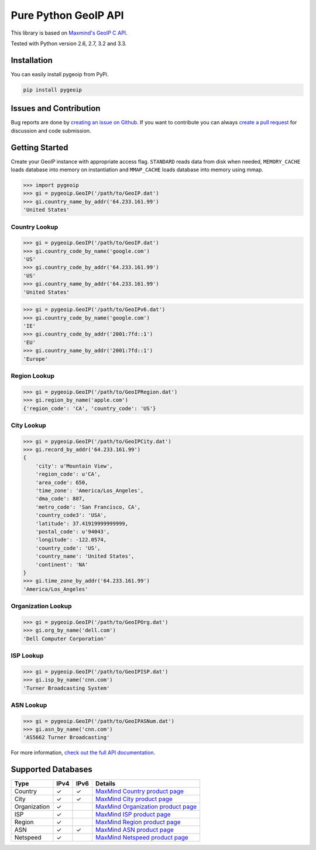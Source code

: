 Pure Python GeoIP API
=====================

This library is based on `Maxmind's GeoIP C
API <https://github.com/maxmind/geoip-api-c>`__.

Tested with Python version 2.6, 2.7, 3.2 and 3.3.

|Build Status| |Coverage Status| |Downloads|

Installation
------------

You can easily install pygeoip from PyPi.

.. code:: bash

    pip install pygeoip

Issues and Contribution
-----------------------

Bug reports are done by `creating an issue on
Github <https://github.com/appliedsec/pygeoip/issues>`__. If you want to
contribute you can always `create a pull
request <https://github.com/appliedsec/pygeoip/pulls>`__ for discussion
and code submission.

Getting Started
---------------

Create your GeoIP instance with appropriate access flag. ``STANDARD``
reads data from disk when needed, ``MEMORY_CACHE`` loads database into
memory on instantiation and ``MMAP_CACHE`` loads database into memory
using mmap.

.. code:: python

    >>> import pygeoip
    >>> gi = pygeoip.GeoIP('/path/to/GeoIP.dat')
    >>> gi.country_name_by_addr('64.233.161.99')
    'United States'

Country Lookup
~~~~~~~~~~~~~~

.. code:: python

    >>> gi = pygeoip.GeoIP('/path/to/GeoIP.dat')
    >>> gi.country_code_by_name('google.com')
    'US'
    >>> gi.country_code_by_addr('64.233.161.99')
    'US'
    >>> gi.country_name_by_addr('64.233.161.99')
    'United States'

.. code:: python

    >>> gi = pygeoip.GeoIP('/path/to/GeoIPv6.dat')
    >>> gi.country_code_by_name('google.com')
    'IE'
    >>> gi.country_code_by_addr('2001:7fd::1')
    'EU'
    >>> gi.country_name_by_addr('2001:7fd::1')
    'Europe'

Region Lookup
~~~~~~~~~~~~~

.. code:: python

    >>> gi = pygeoip.GeoIP('/path/to/GeoIPRegion.dat')
    >>> gi.region_by_name('apple.com')
    {'region_code': 'CA', 'country_code': 'US'}

City Lookup
~~~~~~~~~~~

.. code:: python

    >>> gi = pygeoip.GeoIP('/path/to/GeoIPCity.dat')
    >>> gi.record_by_addr('64.233.161.99')
    {
        'city': u'Mountain View',
        'region_code': u'CA',
        'area_code': 650,
        'time_zone': 'America/Los_Angeles',
        'dma_code': 807,
        'metro_code': 'San Francisco, CA',
        'country_code3': 'USA',
        'latitude': 37.41919999999999,
        'postal_code': u'94043',
        'longitude': -122.0574,
        'country_code': 'US',
        'country_name': 'United States',
        'continent': 'NA'
    }
    >>> gi.time_zone_by_addr('64.233.161.99')
    'America/Los_Angeles'

Organization Lookup
~~~~~~~~~~~~~~~~~~~

.. code:: python

    >>> gi = pygeoip.GeoIP('/path/to/GeoIPOrg.dat')
    >>> gi.org_by_name('dell.com')
    'Dell Computer Corporation'

ISP Lookup
~~~~~~~~~~

.. code:: python

    >>> gi = pygeoip.GeoIP('/path/to/GeoIPISP.dat')
    >>> gi.isp_by_name('cnn.com')
    'Turner Broadcasting System'

ASN Lookup
~~~~~~~~~~

.. code:: python

    >>> gi = pygeoip.GeoIP('/path/to/GeoIPASNum.dat')
    >>> gi.asn_by_name('cnn.com')
    'AS5662 Turner Broadcasting'

For more information, `check out the full API
documentation <http://packages.python.org/pygeoip>`__.

Supported Databases
-------------------

+----------------+--------+--------+-----------------------------------------------------------------------------------+
| Type           | IPv4   | IPv6   | Details                                                                           |
+================+========+========+===================================================================================+
| Country        | ✓      | ✓      | `MaxMind Country product page <http://www.maxmind.com/en/country>`__              |
+----------------+--------+--------+-----------------------------------------------------------------------------------+
| City           | ✓      | ✓      | `MaxMind City product page <http://www.maxmind.com/en/city>`__                    |
+----------------+--------+--------+-----------------------------------------------------------------------------------+
| Organization   | ✓      |        | `MaxMind Organization product page <http://www.maxmind.com/en/organization>`__    |
+----------------+--------+--------+-----------------------------------------------------------------------------------+
| ISP            | ✓      |        | `MaxMind ISP product page <http://www.maxmind.com/en/isp>`__                      |
+----------------+--------+--------+-----------------------------------------------------------------------------------+
| Region         | ✓      |        | `MaxMind Region product page <http://www.maxmind.com/en/geolocation_landing>`__   |
+----------------+--------+--------+-----------------------------------------------------------------------------------+
| ASN            | ✓      | ✓      | `MaxMind ASN product page <http://dev.maxmind.com/geoip/legacy/geolite>`__        |
+----------------+--------+--------+-----------------------------------------------------------------------------------+
| Netspeed       | ✓      |        | `MaxMind Netspeed product page <http://www.maxmind.com/en/netspeed>`__            |
+----------------+--------+--------+-----------------------------------------------------------------------------------+

.. |Build Status| image:: https://api.travis-ci.org/appliedsec/pygeoip.png?branch=master
   :target: https://travis-ci.org/appliedsec/pygeoip
.. |Coverage Status| image:: https://coveralls.io/repos/appliedsec/pygeoip/badge.png
   :target: https://coveralls.io/r/appliedsec/pygeoip
.. |Downloads| image:: https://pypip.in/d/pygeoip/badge.png
   :target: https://crate.io/packages/pygeoip
